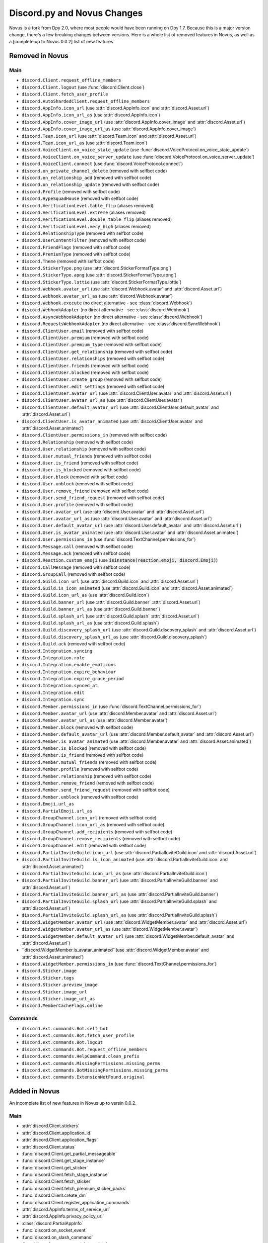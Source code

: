 .. _dpy_novus_change:

Discord.py and Novus Changes
================================================

Novus is a fork from Dpy 2.0, where most people would have been running on Dpy 1.7. Because this is a major version change, there's a few breaking changes between versions. Here is a whole list of removed features in Novus, as well as a [complete up to Novus 0.0.2] list of new features.

Removed in Novus
-------------------------------

Main
~~~~~~~~~~~~~~~~~~~~~~~~~~~~~~~

* ``discord.Client.request_offline_members``
* ``discord.Client.logout`` (use :func:`discord.Client.close`)
* ``discord.Client.fetch_user_profile``
* ``discord.AutoShardedClient.request_offline_members``
* ``discord.AppInfo.icon_url`` (use :attr:`discord.AppInfo.icon` and :attr:`discord.Asset.url`)
* ``discord.AppInfo.icon_url_as`` (use :attr:`discord.AppInfo.icon`)
* ``discord.AppInfo.cover_image_url`` (use :attr:`discord.AppInfo.cover_image` and :attr:`discord.Asset.url`)
* ``discord.AppInfo.cover_image_url_as`` (use :attr:`discord.AppInfo.cover_image`)
* ``discord.Team.icon_url`` (use :attr:`discord.Team.icon` and :attr:`discord.Asset.url`)
* ``discord.Team.icon_url_as`` (use :attr:`discord.Team.icon`)
* ``discord.VoiceClient.on_voice_state_update`` (use :func:`discord.VoiceProtocol.on_voice_state_update`)
* ``discord.VoiceClient.on_voice_server_update`` (use :func:`discord.VoiceProtocol.on_voice_server_update`)
* ``discord.VoiceClient.connect`` (use :func:`discord.VoiceProtocol.connect`)
* ``discord.on_private_channel_delete`` (removed with selfbot code)
* ``discord.on_relationship_add`` (removed with selfbot code)
* ``discord.on_relationship_update`` (removed with selfbot code)
* ``discord.Profile`` (removed with selfbot code)
* ``discord.HypeSquadHouse`` (removed with selfbot code)
* ``discord.VerificationLevel.table_flip`` (aliases removed)
* ``discord.VerificationLevel.extreme`` (aliases removed)
* ``discord.VerificationLevel.double_table_flip`` (aliases removed)
* ``discord.VerificationLevel.very_high`` (aliases removed)
* ``discord.RelationshipType`` (removed with selfbot code)
* ``discord.UserContentFilter`` (removed with selfbot code)
* ``discord.FriendFlags`` (removed with selfbot code)
* ``discord.PremiumType`` (removed with selfbot code)
* ``discord.Theme`` (removed with selfbot code)
* ``discord.StickerType.png`` (use :attr:`discord.StickerFormatType.png`)
* ``discord.StickerType.apng`` (use :attr:`discord.StickerFormatType.apng`)
* ``discord.StickerType.lottie`` (use :attr:`discord.StickerFormatType.lottie`)
* ``discord.Webhook.avatar_url`` (use :attr:`discord.Webhook.avatar` and :attr:`discord.Asset.url`)
* ``discord.Webhook.avatar_url_as`` (use :attr:`discord.Webhook.avatar`)
* ``discord.Webhook.execute`` (no direct alternative - see :class:`discord.Webhook`)
* ``discord.WebhookAdapter`` (no direct alternative - see :class:`discord.Webhook`)
* ``discord.AsyncWebhookAdapter`` (no direct alternative - see :class:`discord.Webhook`)
* ``discord.RequestsWebhookAdapter`` (no direct alternative - see :class:`discord.SyncWebhook`)
* ``discord.ClientUser.email`` (removed with selfbot code)
* ``discord.ClientUser.premium`` (removed with selfbot code)
* ``discord.ClientUser.premium_type`` (removed with selfbot code)
* ``discord.ClientUser.get_relationship`` (removed with selfbot code)
* ``discord.ClientUser.relationships`` (removed with selfbot code)
* ``discord.ClientUser.friends`` (removed with selfbot code)
* ``discord.ClientUser.blocked`` (removed with selfbot code)
* ``discord.ClientUser.create_group`` (removed with selfbot code)
* ``discord.ClientUser.edit_settings`` (removed with selfbot code)
* ``discord.ClientUser.avatar_url`` (use :attr:`discord.ClientUser.avatar` and :attr:`discord.Asset.url`)
* ``discord.ClientUser.avatar_url_as`` (use :attr:`discord.ClientUser.avatar`)
* ``discord.ClientUser.default_avatar_url`` (use :attr:`discord.ClientUser.default_avatar` and :attr:`discord.Asset.url`)
* ``discord.ClientUser.is_avatar_animated`` (use :attr:`discord.ClientUser.avatar` and :attr:`discord.Asset.animated`)
* ``discord.ClientUser.permissions_in`` (removed with selfbot code)
* ``discord.Relationship`` (removed with selfbot code)
* ``discord.User.relationship`` (removed with selfbot code)
* ``discord.User.mutual_friends`` (removed with selfbot code)
* ``discord.User.is_friend`` (removed with selfbot code)
* ``discord.User.is_blocked`` (removed with selfbot code)
* ``discord.User.block`` (removed with selfbot code)
* ``discord.User.unblock`` (removed with selfbot code)
* ``discord.User.remove_friend`` (removed with selfbot code)
* ``discord.User.send_friend_request`` (removed with selfbot code)
* ``discord.User.profile`` (removed with selfbot code)
* ``discord.User.avatar_url`` (use :attr:`discord.User.avatar` and :attr:`discord.Asset.url`)
* ``discord.User.avatar_url_as`` (use :attr:`discord.User.avatar` and :attr:`discord.Asset.url`)
* ``discord.User.default_avatar_url`` (use :attr:`discord.User.default_avatar` and :attr:`discord.Asset.url`)
* ``discord.User.is_avatar_animated`` (use :attr:`discord.User.avatar` and :attr:`discord.Asset.animated`)
* ``discord.User.permissions_in`` (use :func:`discord.TextChannel.permissions_for`)
* ``discord.Message.call`` (removed with selfbot code)
* ``discord.Message.ack`` (removed with selfbot code)
* ``discord.Reaction.custom_emoji`` (use :code:`isinstance(reaction.emoji, discord.Emoji)`)
* ``discord.CallMessage`` (removed with selfbot code)
* ``discord.GroupCall`` (removed with selfbot code)
* ``discord.Guild.icon_url`` (use :attr:`discord.Guild.icon` and :attr:`discord.Asset.url`)
* ``discord.Guild.is_icon_animated`` (use :attr:`discord.Guild.icon` and :attr:`discord.Asset.animated`)
* ``discord.Guild.icon_url_as`` (use :attr:`discord.Guild.icon`)
* ``discord.Guild.banner_url`` (use :attr:`discord.Guild.banner` :attr:`discord.Asset.url`)
* ``discord.Guild.banner_url_as`` (use :attr:`discord.Guild.banner`)
* ``discord.Guild.splash_url`` (use :attr:`discord.Guild.splash` :attr:`discord.Asset.url`)
* ``discord.Guild.splash_url_as`` (use :attr:`discord.Guild.splash`)
* ``discord.Guild.discovery_splash_url`` (use :attr:`discord.Guild.discovery_splash` and :attr:`discord.Asset.url`)
* ``discord.Guild.discovery_splash_url_as`` (use :attr:`discord.Guild.discovery_splash`)
* ``discord.Guild.ack`` (removed with selfbot code)
* ``discord.Integration.syncing``
* ``discord.Integration.role``
* ``discord.Integration.enable_emoticons``
* ``discord.Integration.expire_behaviour``
* ``discord.Integration.expire_grace_period``
* ``discord.Integration.synced_at``
* ``discord.Integration.edit``
* ``discord.Integration.sync``
* ``discord.Member.permissions_in`` (use :func:`discord.TextChannel.permissions_for`)
* ``discord.Member.avatar_url`` (use :attr:`discord.Member.avatar` and :attr:`discord.Asset.url`)
* ``discord.Member.avatar_url_as`` (use :attr:`discord.Member.avatar`)
* ``discord.Member.block`` (removed with selfbot code)
* ``discord.Member.default_avatar_url`` (use :attr:`discord.Member.default_avatar` and :attr:`discord.Asset.url`)
* ``discord.Member.is_avatar_animated`` (use :attr:`discord.Member.avatar` and :attr:`discord.Asset.animated`)
* ``discord.Member.is_blocked`` (removed with selfbot code)
* ``discord.Member.is_friend`` (removed with selfbot code)
* ``discord.Member.mutual_friends`` (removed with selfbot code)
* ``discord.Member.profile`` (removed with selfbot code)
* ``discord.Member.relationship`` (removed with selfbot code)
* ``discord.Member.remove_friend`` (removed with selfbot code)
* ``discord.Member.send_friend_request`` (removed with selfbot code)
* ``discord.Member.unblock`` (removed with selfbot code)
* ``discord.Emoji.url_as``
* ``discord.PartialEmoji.url_as``
* ``discord.GroupChannel.icon_url`` (removed with selfbot code)
* ``discord.GroupChannel.icon_url_as`` (removed with selfbot code)
* ``discord.GroupChannel.add_recipients`` (removed with selfbot code)
* ``discord.GroupChannel.remove_recipients`` (removed with selfbot code)
* ``discord.GroupChannel.edit`` (removed with selfbot code)
* ``discord.PartialInviteGuild.icon_url`` (use :attr:`discord.PartialInviteGuild.icon` and :attr:`discord.Asset.url`)
* ``discord.PartialInviteGuild.is_icon_animated`` (use :attr:`discord.PartialInviteGuild.icon` and :attr:`discord.Asset.animated`)
* ``discord.PartialInviteGuild.icon_url_as`` (use :attr:`discord.PartialInviteGuild.icon`)
* ``discord.PartialInviteGuild.banner_url`` (use :attr:`discord.PartialInviteGuild.banner` and :attr:`discord.Asset.url`)
* ``discord.PartialInviteGuild.banner_url_as`` (use :attr:`discord.PartialInviteGuild.banner`)
* ``discord.PartialInviteGuild.splash_url`` (use :attr:`discord.PartialInviteGuild.splash` and :attr:`discord.Asset.url`)
* ``discord.PartialInviteGuild.splash_url_as`` (use :attr:`discord.PartialInviteGuild.splash`)
* ``discord.WidgetMember.avatar_url`` (use :attr:`discord.WidgetMember.avatar` and :attr:`discord.Asset.url`)
* ``discord.WidgetMember.avatar_url_as`` (use :attr:`discord.WidgetMember.avatar`)
* ``discord.WidgetMember.default_avatar_url`` (use :attr:`discord.WidgetMember.default_avatar` and :attr:`discord.Asset.url`)
* ``discord.WidgetMember.is_avatar_animated``(use :attr:`discord.WidgetMember.avatar` and :attr:`discord.Asset.animated`)
* ``discord.WidgetMember.permissions_in`` (use :func:`discord.TextChannel.permissions_for`)
* ``discord.Sticker.image``
* ``discord.Sticker.tags``
* ``discord.Sticker.preview_image``
* ``discord.Sticker.image_url``
* ``discord.Sticker.image_url_as``
* ``discord.MemberCacheFlags.online``

Commands
~~~~~~~~~~~~~~~~~~~~~~~~~~~~~~~

* ``discord.ext.commands.Bot.self_bot``
* ``discord.ext.commands.Bot.fetch_user_profile``
* ``discord.ext.commands.Bot.logout``
* ``discord.ext.commands.Bot.request_offline_members``
* ``discord.ext.commands.HelpCommand.clean_prefix``
* ``discord.ext.commands.MissingPermissions.missing_perms``
* ``discord.ext.commands.BotMissingPermissions.missing_perms``
* ``discord.ext.commands.ExtensionNotFound.original``

Added in Novus
-------------------------------

An incomplete list of new features in Novus up to versin 0.0.2.

Main
~~~~~~~~~~~~~~~~~~~

* :attr:`discord.Client.stickers`
* :attr:`discord.Client.application_id`
* :attr:`discord.Client.application_flags`
* :attr:`discord.Client.status`
* :func:`discord.Client.get_partial_messageable`
* :func:`discord.Client.get_stage_instance`
* :func:`discord.Client.get_sticker`
* :func:`discord.Client.fetch_stage_instance`
* :func:`discord.Client.fetch_sticker`
* :func:`discord.Client.fetch_premium_sticker_packs`
* :func:`discord.Client.create_dm`
* :func:`discord.Client.register_application_commands`
* :attr:`discord.AppInfo.terms_of_service_url`
* :attr:`discord.AppInfo.privacy_policy_url`
* :class:`discord.PartialAppInfo`
* :func:`discord.on_socket_event`
* :func:`discord.on_slash_command`
* :func:`discord.on_component_interaction`
* :func:`discord.on_thread_join`
* :func:`discord.on_thread_remove`
* :func:`discord.on_thread_delete`
* :func:`discord.on_thread_member_join`
* :func:`discord.on_thread_update`
* :func:`discord.on_integration_create`
* :func:`discord.on_integration_update`
* :func:`discord.on_raw_integration_delete`
* :func:`discord.on_presence_update`
* :func:`discord.on_guild_stickers_update`
* :func:`discord.on_stage_instance_create`
* :func:`discord.on_stage_instance_update`
* :func:`discord.utils.utcnow`
* :func:`discord.utils.format_dt`
* :func:`discord.utils.as_chunks`
* :attr:`discord.ChannelType.news_thread`
* :attr:`discord.ChannelType.public_thread`
* :attr:`discord.ChannelType.private_thread`
* :attr:`discord.MessageType.thread_created`
* :attr:`discord.MessageType.reply`
* :attr:`discord.MessageType.application_command`
* :attr:`discord.MessageType.guild_invite_reminder`
* :attr:`discord.MessageType.thread_starter_message`
* :class:`discord.UserFlags`
* :class:`discord.InteractionType`
* :class:`discord.InteractionResponseType`
* :class:`discord.ComponentType`
* :class:`discord.ButtonStyle`
* :attr:`discord.VerificationLevel.highest`
* :attr:`discord.AuditLogAction.stage_instance_create`
* :attr:`discord.AuditLogAction.stage_instance_update`
* :attr:`discord.AuditLogAction.stage_instance_delete`
* :attr:`discord.AuditLogAction.sticker_create`
* :attr:`discord.AuditLogAction.sticker_update`
* :attr:`discord.AuditLogAction.sticker_delete`
* :attr:`discord.AuditLogAction.thread_create`
* :attr:`discord.AuditLogAction.thread_update`
* :attr:`discord.AuditLogAction.thread_delete`
* :attr:`discord.WebhookType.application`
* :attr:`discord.StickerType.standard`
* :attr:`discord.StickerType.guild`
* :class:`discord.StickerFormatType`
* :class:`discord.InviteTarget`
* :class:`discord.VideoQualityMode`
* :class:`discord.StagePrivacyLevel`
* :class:`discord.NSFWLevel`
* :attr:`discord.AuditLogDiff.discovery_splash`
* :attr:`discord.AuditLogDiff.banner`
* :attr:`discord.AuditLogDiff.rules_channel`
* :attr:`discord.AuditLogDiff.public_updates_channel`
* :attr:`discord.AuditLogDiff.privacy_level`
* :attr:`discord.AuditLogDiff.rtc_region`
* :attr:`discord.AuditLogDiff.video_quality_mode`
* :attr:`discord.AuditLogDiff.format_type`
* :attr:`discord.AuditLogDiff.emoji`
* :attr:`discord.AuditLogDiff.description`
* :attr:`discord.AuditLogDiff.available`
* :attr:`discord.AuditLogDiff.archived`
* :attr:`discord.AuditLogDiff.locked`
* :attr:`discord.AuditLogDiff.auto_archive_duration`
* :attr:`discord.AuditLogDiff.default_auto_archive_duration`
* :attr:`discord.Webhook.source_guild`
* :attr:`discord.Webhook.source_channel`
* :attr:`discord.Webhook.fetch`
* :attr:`discord.Webhook.is_authenticated`
* :attr:`discord.Webhook.is_partial`
* :func:`discord.Webhook.fetch_message`
* :class:`discord.SyncWebhook`
* :class:`discord.SyncWebhookMessage`
* :attr:`discord.ClientUser.accent_color`
* :attr:`discord.ClientUser.accent_colour`
* :attr:`discord.ClientUser.banner`
* :attr:`discord.ClientUser.display_avatar`
* :attr:`discord.User.accent_color`
* :attr:`discord.User.accent_colour`
* :attr:`discord.User.banner`
* :attr:`discord.User.display_avatar`
* :attr:`discord.Asset.url`
* :attr:`discord.Asset.key`
* :attr:`discord.Asset.is_animated`
* :func:`discord.Asset.replace`
* :func:`discord.Asset.with_size`
* :func:`discord.Asset.with_format`
* :func:`discord.Asset.with_static_format`
* :attr:`discord.Message.components`
* :func:`discord.Message.create_thread`
* :func:`discord.Reaction.is_custom_emoji`
* :attr:`discord.Guild.stickers`
* :attr:`discord.Guild.nsfw_level`
* :attr:`discord.Guild.threads`
* :func:`discord.Guild.get_channel_or_thread`
* :func:`discord.Guild.get_thread`
* :attr:`discord.Guild.sticker_limit`
* :attr:`discord.Guild.stage_instances`
* :attr:`discord.Guild.get_stage_instance`
* :attr:`discord.Guild.active_threads`
* :func:`discord.Guild.fetch_channel`
* :func:`discord.Guild.fetch_stickers`
* :func:`discord.Guild.fetch_sticker`
* :func:`discord.Guild.create_sticker`
* :func:`discord.Guild.delete_sticker`
* :func:`discord.Guild.delete_emoji`
* :func:`discord.Guild.edit_widget`
* :class:`discord.BotIntegration`
* :class:`discord.IntegrationApplication`
* :class:`discord.StreamIntegration`
* :class:`discord.Interaction`
* :class:`discord.InteractionResolved`
* :class:`discord.InteractionResponse`
* :class:`discord.InteractionMessage`
* :attr:`discord.Member.banner`
* :attr:`discord.Member.accent_color`
* :attr:`discord.Member.accent_colour`
* :attr:`discord.Member.display_avatar`
* :attr:`discord.Member.guild_avatar`
* :func:`discord.Member.get_role`
* :attr:`discord.Spotify.track_url`
* :func:`discord.Emoji.read`
* :func:`discord.Emoji.save`
* :attr:`discord.PartialEmoji.from_str`
* :func:`discord.PartialEmoji.read`
* :func:`discord.PartialEmoji.save`
* :attr:`discord.Role.is_assignable`
* :class:`discord.PartialMessageable`
* :attr:`discord.TextChannel.nsfw`
* :attr:`discord.TextChannel.default_auto_archive_duration`
* :attr:`discord.TextChannel.threads`
* :func:`discord.TextChannel.get_thread`
* :func:`discord.TextChannel.create_thread`
* :attr:`discord.TextChannel.archived_threads`
* :class:`discord.Thread`
* :class:`discord.ThreadMember`
* :attr:`discord.StoreChannel.nsfw`
* :attr:`discord.VoiceChannel.video_quality_mode`
* :attr:`discord.StageChannel.video_quality_mode`
* :attr:`discord.StageChannel.speakers`
* :attr:`discord.StageChannel.listeners`
* :attr:`discord.StageChannel.moderators`
* :attr:`discord.StageChannel.instance`
* :func:`discord.StageChannel.create_instance`
* :func:`discord.StageChannel.fetch_instance`
* :class:`discord.StageInstance`
* :attr:`discord.CategoryChannel.nsfw`
* :attr:`discord.GroupChannel.owner_id`
* :attr:`discord.Invite.expires_at`
* :attr:`discord.Invite.target_type`
* :attr:`discord.Invite.target_user`
* :attr:`discord.Invite.target_application`
* :attr:`discord.Template.is_dirty`
* :attr:`discord.Template.url`
* :attr:`discord.WidgetMember.accent_color`
* :attr:`discord.WidgetMember.accent_colour`
* :attr:`discord.WidgetMember.banner`
* :attr:`discord.WidgetMember.display_avatar`
* :class:`discord.StickerPack`
* :class:`discord.StickerItem`
* :attr:`discord.Sticker.url`
* :class:`discord.StandardSticker`
* :class:`discord.GuildSticker`
* :class:`discord.RawIntegrationDeleteEvent`
* :class:`discord.PartialWebhookGuild`
* :class:`discord.PartialWebhookChannel`
* :func:`discord.Embed.remove_footer`
* :attr:`discord.Intents.emojis_and_stickers`
* :class:`discord.ApplicationFlags`
* :attr:`discord.Colour.brand_green`
* :attr:`discord.Colour.brand_red`
* :attr:`discord.Colour.og_blurple`
* :attr:`discord.Colour.fuchsia`
* :attr:`discord.Colour.yellow`
* :attr:`discord.Activity.buttons`
* :attr:`discord.Permissions.manage_emojis_and_stickers`
* :attr:`discord.Permissions.manage_events`
* :attr:`discord.Permissions.manage_threads`
* :attr:`discord.Permissions.create_public_threads`
* :attr:`discord.Permissions.create_private_threads`
* :attr:`discord.Permissions.external_stickers`
* :attr:`discord.Permissions.use_external_stickers`
* :attr:`discord.Permissions.send_messages_in_threads`
* :attr:`discord.SystemChannelFlags.guild_reminder_notifications`
* :attr:`discord.MessageFlags.has_thread`
* :attr:`discord.MessageFlags.ephemeral`
* :attr:`discord.PublicUserFlags.discord_certified_moderator`
* :class:`discord.ui.BaseComponent`
* :class:`discord.ui.ActionRow`
* :class:`discord.ui.MessageComponents`
* :class:`discord.ui.Button`
* :class:`discord.ui.SelectOption`
* :class:`discord.ui.SelectMenu`
* :class:`discord.InteractionResponded`

Commands
~~~~~~~~~~~~~~~~~~

* :attr:`discord.ext.commands.Bot.application_flags`
* :attr:`discord.ext.commands.Bot.application_id`
* :func:`discord.ext.commands.Bot.close`
* :func:`discord.ext.commands.Bot.create_dm`
* :func:`discord.ext.commands.Bot.fetch_premium_sticker_packs`
* :func:`discord.ext.commands.Bot.fetch_stage_instance`
* :func:`discord.ext.commands.Bot.fetch_sticker`
* :func:`discord.ext.commands.Bot.get_partial_messageable`
* :func:`discord.ext.commands.Bot.get_slash_context`
* :func:`discord.ext.commands.Bot.get_stage_instance`
* :func:`discord.ext.commands.Bot.get_sticker`
* :func:`discord.ext.commands.Bot.process_slash_commands`
* :func:`discord.ext.commands.Bot.register_application_commands`
* :attr:`discord.ext.commands.Bot.status`
* :attr:`discord.ext.commands.Bot.stickers`
* :func:`discord.ext.commands.context_command`
* :attr:`discord.ext.commands.Command.add_slash_command`
* :attr:`discord.ext.commands.Command.param_descriptions`
* :attr:`discord.ext.commands.Command.extras`
* :func:`discord.ext.commands.Command.to_application_command`
* :func:`discord.ext.commands.Group.to_application_command`
* :func:`discord.ext.commands.dynamic_cooldown`
* :func:`discord.ext.commands.defer`
* :class:`discord.ext.commands.Cooldown`
* :attr:`discord.ext.commands.Context.current_parameter`
* :attr:`discord.ext.commands.Context.clean_prefix`
* :class:`discord.ext.commands.ObjectConverter`
* :class:`discord.ext.commands.GuildChannelConverter`
* :class:`discord.ext.commands.ThreadConverter`
* :class:`discord.ext.commands.GuildStickerConverter`
* :func:`discord.ext.commands.run_converters`
* :class:`discord.ext.commands.FlagConverter`
* :class:`discord.ext.commands.Flag`
* :func:`discord.ext.commands.flag`
* :class:`discord.ext.commands.BadLiteralArgument`
* :attr:`discord.ext.commands.CommandOnCooldown.type`
* :class:`discord.ext.commands.ThreadNotFound`
* :class:`discord.ext.commands.GuildStickerNotFound`
* :attr:`discord.ext.commands.MissingPermissions.missing_permissions`
* :attr:`discord.ext.commands.BotMissingPermissions.missing_permissions`
* :class:`discord.ext.commands.FlagError`
* :class:`discord.ext.commands.BadFlagArgument`
* :class:`discord.ext.commands.MissingFlagArgument`
* :class:`discord.ext.commands.TooManyFlags`
* :class:`discord.ext.commands.MissingRequiredFlag`

